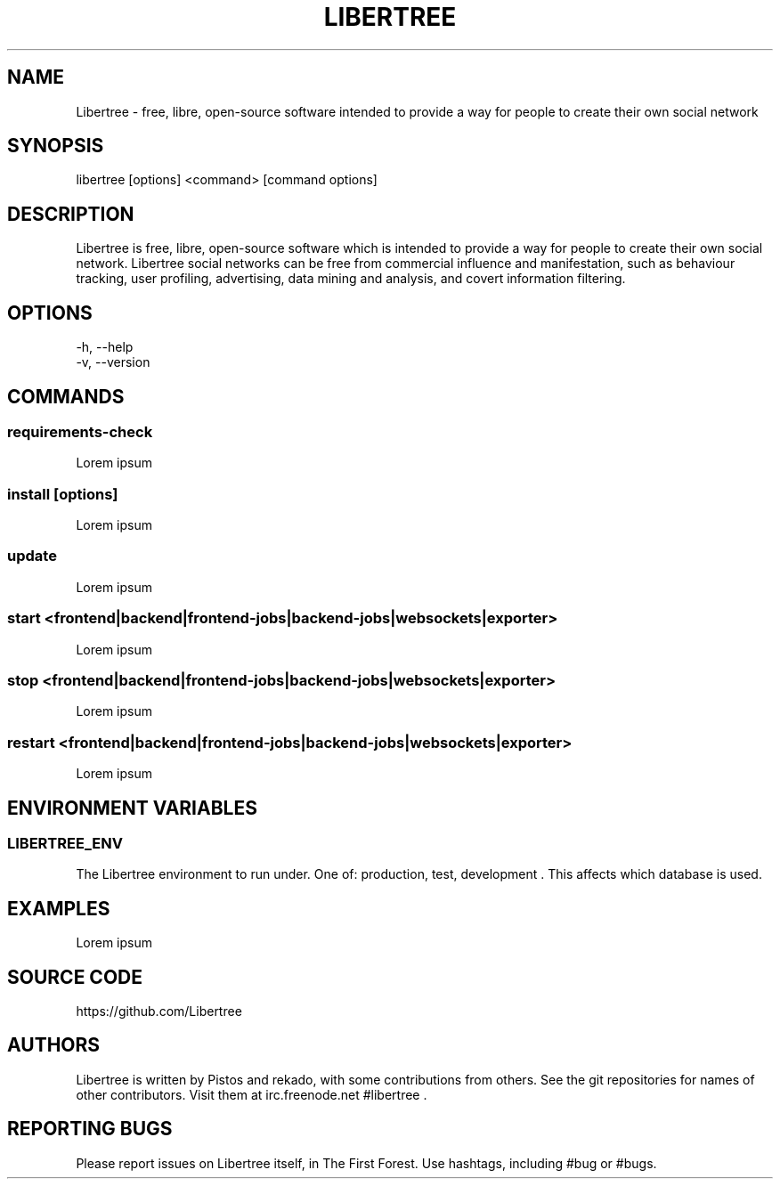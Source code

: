 .TH LIBERTREE 1

.SH NAME

Libertree - free, libre, open-source software intended to provide a way for
people to create their own social network

.SH SYNOPSIS

libertree [options] <command> [command options]

.SH DESCRIPTION

Libertree is free, libre, open-source software which is intended to provide a
way for people to create their own social network.  Libertree social networks
can be free from commercial influence and manifestation, such as behaviour
tracking, user profiling, advertising, data mining and analysis, and covert
information filtering.

.SH OPTIONS

-h, --help
.TP
-v, --version

.SH COMMANDS

.SS requirements-check

Lorem ipsum

.SS install [options]

Lorem ipsum

.SS update

Lorem ipsum

.SS start <frontend|backend|frontend-jobs|backend-jobs|websockets|exporter>

Lorem ipsum

.SS stop <frontend|backend|frontend-jobs|backend-jobs|websockets|exporter>

Lorem ipsum

.SS restart <frontend|backend|frontend-jobs|backend-jobs|websockets|exporter>

Lorem ipsum

.SH ENVIRONMENT VARIABLES

.SS LIBERTREE_ENV

The Libertree environment to run under.  One of: production, test, development .
This affects which database is used.

.SH EXAMPLES

Lorem ipsum

.SH SOURCE CODE

https://github.com/Libertree

.SH AUTHORS

Libertree is written by Pistos and rekado, with some contributions from others.
See the git repositories for names of other contributors.  Visit them at
irc.freenode.net #libertree .

.SH REPORTING BUGS

Please report issues on Libertree itself, in The First Forest. Use hashtags,
including #bug or #bugs.

